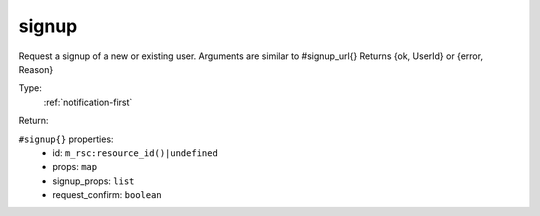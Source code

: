 .. _signup:

signup
^^^^^^

Request a signup of a new or existing user. Arguments are similar to #signup_url{} 
Returns {ok, UserId} or {error, Reason} 


Type: 
    :ref:`notification-first`

Return: 
    

``#signup{}`` properties:
    - id: ``m_rsc:resource_id()|undefined``
    - props: ``map``
    - signup_props: ``list``
    - request_confirm: ``boolean``
